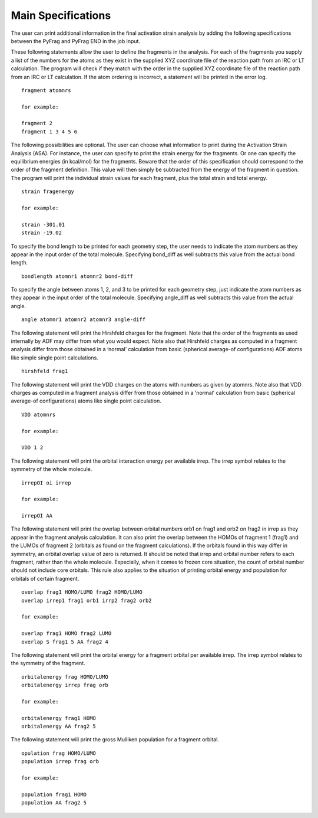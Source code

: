 Main Specifications
====================

The user can print additional information in the final activation strain analysis by adding the following specifications between the PyFrag and PyFrag END in the job input.

These following statements allow the user to define the fragments in the analysis. For each of the fragments you supply a list of the numbers for the atoms as they exist in the supplied XYZ coordinate file of the reaction path from an IRC or LT calculation. The program will check if they match with the order in the supplied XYZ coordinate file of the reaction path from an IRC or LT calculation. If the atom ordering is incorrect, a statement will be printed in the error log. ::

  fragment atomnrs

  for example:

  fragment 2
  fragment 1 3 4 5 6

The following possibilities are optional. The user can choose what information to print during the Activation Strain Analysis (ASA). For instance, the user can specify to print the strain energy for the fragments. Or one can specify the equilibrium energies (in kcal/mol) for the fragments. Beware that the order of this specification should correspond to the order of the fragment definition. This value will then simply be subtracted from the energy of the fragment in question. The program will print the individual strain values for each fragment, plus the total strain and total energy. ::

  strain fragenergy

  for example:

  strain -301.01
  strain -19.02

To specify the bond length to be printed for each geometry step, the user needs to indicate the atom numbers as they appear in the input order of the total molecule. Specifying bond_diff as well subtracts this value from the actual bond length. ::

  bondlength atomnr1 atomnr2 bond-diff

To specify the angle between atoms 1, 2, and 3 to be printed for each geometry step, just indicate the atom numbers as they appear in the input order of the total molecule. Specifying angle_diff as well subtracts this value from the actual angle. ::

  angle atomnr1 atomnr2 atomnr3 angle-diff

The following statement will print the Hirshfeld charges for the fragment. Note that the order of the fragments as used internally by ADF may differ from what you would expect. Note also that Hirshfeld charges as computed in a fragment analysis differ from those obtained in a ‘normal’ calculation from basic (spherical average-of configurations) ADF atoms like simple single point calculations. ::

  hirshfeld frag1

The following statement will print the VDD charges on the atoms with numbers as given by atomnrs. Note also that VDD charges as computed in a fragment analysis differ from those obtained in a ‘normal’ calculation from basic (spherical average-of configurations) atoms like single point calculation. ::

  VDD atomnrs

  for example:

  VDD 1 2

The following statement will print the orbital interaction energy per available irrep. The irrep symbol relates to the symmetry of the whole molecule. ::

  irrepOI oi irrep

  for example:

  irrepOI AA

The following statement will print the overlap between orbital numbers orb1 on frag1 and orb2 on frag2 in irrep as they appear in the fragment analysis calculation. It can also print the overlap between the HOMOs of fragment 1 (frag1) and the LUMOs of fragment 2 (orbitals as found on the fragment calculations). If the orbitals found in this way differ in symmetry, an orbital overlap value of zero is returned. It should be noted that irrep and orbital number refers to each fragment, rather than the whole molecule. Especially, when it comes to frozen core situation, the count of orbital number should not include core orbitals. This rule also applies to the situation of printing orbital energy and population for orbitals of certain fragment. ::

  overlap frag1 HOMO/LUMO frag2 HOMO/LUMO
  overlap irrep1 frag1 orb1 irrp2 frag2 orb2

  for example:

  overlap frag1 HOMO frag2 LUMO
  overlap S frag1 5 AA frag2 4

The following statement will print the orbital energy for a fragment orbital per available irrep. The irrep symbol relates to the symmetry of the fragment. ::

  orbitalenergy frag HOMO/LUMO
  orbitalenergy irrep frag orb

  for example:

  orbitalenergy frag1 HOMO
  orbitalenergy AA frag2 5

The following statement will print the gross Mulliken population for a fragment orbital. ::

  opulation frag HOMO/LUMO
  population irrep frag orb

  for example:

  population frag1 HOMO
  population AA frag2 5
